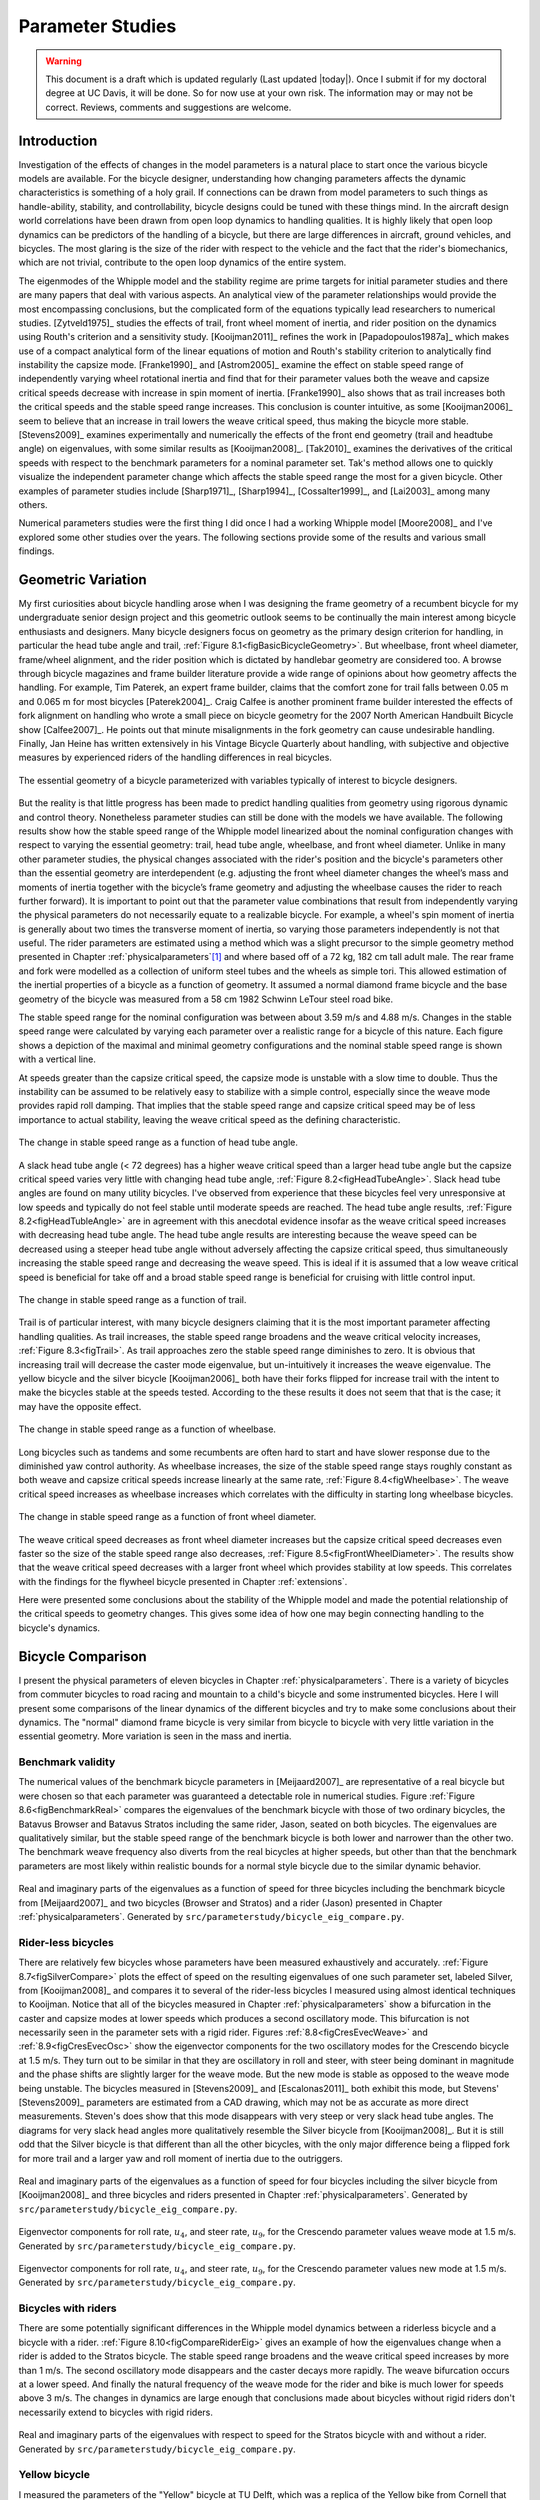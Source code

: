 .. _parameterstudy:

=================
Parameter Studies
=================

.. warning::

   This document is a draft which is updated regularly (Last updated |today|).
   Once I submit if for my doctoral degree at UC Davis, it will be done. So for
   now use at your own risk. The information may or may not be correct.
   Reviews, comments and suggestions are welcome.

Introduction
============

Investigation of the effects of changes in the model parameters is a natural
place to start once the various bicycle models are available. For the bicycle
designer, understanding how changing parameters affects the dynamic
characteristics is something of a holy grail. If connections can be drawn from
model parameters to such things as handle-ability, stability, and
controllability, bicycle designs could be tuned with these things mind. In the
aircraft design world correlations have been drawn from open loop dynamics to
handling qualities. It is highly likely that open loop dynamics can be
predictors of the handling of a bicycle, but there are large differences in
aircraft, ground vehicles, and bicycles. The most glaring is the size of the
rider with respect to the vehicle and the fact that the rider's biomechanics,
which are not trivial, contribute to the open loop dynamics of the entire
system.

The eigenmodes of the Whipple model and the stability regime are prime targets
for initial parameter studies and there are many papers that deal with various
aspects. An analytical view of the parameter relationships would provide the
most encompassing conclusions, but the complicated form of the equations
typically lead researchers to numerical studies. [Zytveld1975]_ studies the
effects of trail, front wheel moment of inertia, and rider position on the
dynamics using Routh's criterion and a sensitivity study. [Kooijman2011]_
refines the work in [Papadopoulos1987a]_ which makes use of a compact
analytical form of the linear equations of motion and Routh's stability
criterion to analytically find instability the capsize mode. [Franke1990]_ and
[Astrom2005]_ examine the effect on stable speed range of independently varying
wheel rotational inertia and find that for their parameter values both the
weave and capsize critical speeds decrease with increase in spin moment of
inertia. [Franke1990]_ also shows that as trail increases both the critical
speeds and the stable speed range increases. This conclusion is counter
intuitive, as some [Kooijman2006]_ seem to believe that an increase in trail
lowers the weave critical speed, thus making the bicycle more stable.
[Stevens2009]_ examines experimentally and numerically the effects of the front
end geometry (trail and headtube angle) on eigenvalues, with some similar
results as [Kooijman2008]_. [Tak2010]_ examines the derivatives of the
critical speeds with respect to the benchmark parameters for a nominal
parameter set. Tak's method allows one to quickly visualize the independent
parameter change which affects the stable speed range the most for a given
bicycle. Other examples of parameter studies include [Sharp1971]_,
[Sharp1994]_, [Cossalter1999]_, and [Lai2003]_ among many others.

Numerical parameters studies were the first thing I did once I had a working
Whipple model [Moore2008]_ and I've explored some other studies over the years.
The following sections provide some of the results and various small findings.

Geometric Variation
===================

My first curiosities about bicycle handling arose when I was designing the
frame geometry of a recumbent bicycle for my undergraduate senior design
project and this geometric outlook seems to be continually the main interest
among bicycle enthusiasts and designers. Many bicycle designers focus on
geometry as the primary design criterion for handling, in particular the head
tube angle and trail, :ref:`Figure 8.1<figBasicBicycleGeometry>`. But wheelbase,
front wheel diameter, frame/wheel alignment, and the rider position which is
dictated by handlebar geometry are considered too. A browse through bicycle
magazines and frame builder literature provide a wide range of opinions about
how geometry affects the handling. For example, Tim Paterek, an expert frame
builder, claims that the comfort zone for trail falls between 0.05 m and 0.065
m for most bicycles [Paterek2004]_. Craig Calfee is another prominent frame
builder interested the effects of fork alignment on handling who wrote a small
piece on bicycle geometry for the 2007 North American Handbuilt Bicycle show
[Calfee2007]_. He points out that minute misalignments in the fork geometry can
cause undesirable handling. Finally, Jan Heine has written extensively in his
Vintage Bicycle Quarterly about handling, with subjective and objective
measures by experienced riders of the handling differences in real bicycles.

.. _figBasicBicycleGeometry:

.. figure:: figures/parameterstudy/bicycle-geometry.*
   :width: 3.797in
   :align: center
   :target: _images/bicycle-geometry.png

   The essential geometry of a bicycle parameterized with variables typically
   of interest to bicycle designers.

But the reality is that little progress has been made to predict handling
qualities from geometry using rigorous dynamic and control theory. Nonetheless
parameter studies can still be done with the models we have available. The
following results show how the stable speed range of the Whipple model
linearized about the nominal configuration changes with respect to varying the
essential geometry: trail, head tube angle, wheelbase, and front wheel
diameter. Unlike in many other parameter studies, the physical changes
associated with the rider's position and the bicycle's parameters other than
the essential geometry are interdependent (e.g. adjusting the front wheel
diameter changes the wheel’s mass and moments of inertia together with the
bicycle’s frame geometry and adjusting the wheelbase causes the rider to reach
further forward). It is important to point out that the parameter value
combinations that result from independently varying the physical parameters do
not necessarily equate to a realizable bicycle. For example, a wheel's spin
moment of inertia is generally about two times the transverse moment of
inertia, so varying those parameters independently is not that useful. The
rider parameters are estimated using a method which was a slight precursor to
the simple geometry method presented in Chapter :ref:`physicalparameters`\ [#]_
and where based off of a 72 kg, 182 cm tall adult male. The rear frame and fork
were modelled as a collection of uniform steel tubes and the wheels as simple
tori. This allowed estimation of the inertial properties of a bicycle as a
function of geometry.  It assumed a normal diamond frame bicycle and the base
geometry of the bicycle was measured from a 58 cm 1982 Schwinn LeTour steel
road bike.

The stable speed range for the nominal configuration was between about 3.59 m/s
and 4.88 m/s. Changes in the stable speed range were calculated by varying each
parameter over a realistic range for a bicycle of this nature. Each figure
shows a depiction of the maximal and minimal geometry configurations and the
nominal stable speed range is shown with a vertical line.

At speeds greater than the capsize critical speed, the capsize mode is unstable
with a slow time to double. Thus the instability can be assumed to be
relatively easy to stabilize with a simple control, especially since the weave
mode provides rapid roll damping. That implies that the stable speed range and
capsize critical speed may be of less importance to actual stability, leaving
the weave critical speed as the defining characteristic.

.. _figHeadTubeAngle:

.. figure:: figures/parameterstudy/head-tube-angle.*
   :width: 3.5in
   :align: center
   :target: _images/head-tube-angle.png

   The change in stable speed range as a function of head tube angle.

A slack head tube angle (< 72 degrees) has a higher weave critical speed than a
larger head tube angle but the capsize critical speed varies very little with
changing head tube angle, :ref:`Figure 8.2<figHeadTubeAngle>`. Slack head tube
angles are found on many utility bicycles. I've observed from experience that
these bicycles feel very unresponsive at low speeds and typically do not feel
stable until moderate speeds are reached. The head tube angle results,
:ref:`Figure 8.2<figHeadTubleAngle>` are in agreement with this anecdotal
evidence insofar as the weave critical speed increases with decreasing head
tube angle. The head tube angle results are interesting because the weave speed
can be decreased using a steeper head tube angle without adversely affecting
the capsize critical speed, thus simultaneously increasing the stable speed
range and decreasing the weave speed. This is ideal if it is assumed that a low
weave critical speed is beneficial for take off and a broad stable speed range
is beneficial for cruising with little control input.

.. _figTrail:

.. figure:: figures/parameterstudy/trail.*
   :width: 3.5in
   :align: center
   :target: _images/trail.png

   The change in stable speed range as a function of trail.

Trail is of particular interest, with many bicycle designers claiming that it
is the most important parameter affecting handling qualities. As trail
increases, the stable speed range broadens and the weave critical velocity
increases, :ref:`Figure 8.3<figTrail>`. As trail approaches zero the stable
speed range diminishes to zero.  It is obvious that increasing trail will
decrease the caster mode eigenvalue, but un-intuitively it increases the weave
eigenvalue. The yellow bicycle and the silver bicycle [Kooijman2006]_ both have
their forks flipped for increase trail with the intent to make the bicycles
stable at the speeds tested. According to the these results it does not seem
that that is the case; it may have the opposite effect.

.. _figWheelbase:

.. figure:: figures/parameterstudy/wheelbase.*
   :width: 3.5in
   :align: center
   :target: _images/wheelbase.png

   The change in stable speed range as a function of wheelbase.

Long bicycles such as tandems and some recumbents are often hard to start and
have slower response due to the diminished yaw control authority. As wheelbase
increases, the size of the stable speed range stays roughly constant as both
weave and capsize critical speeds increase linearly at the same rate,
:ref:`Figure 8.4<figWheelbase>`. The weave critical speed increases as wheelbase
increases which correlates with the difficulty in starting long wheelbase
bicycles.

.. _figFrontWheelDiameter:

.. figure:: figures/parameterstudy/front-wheel-diameter.*
   :width: 3.5in
   :align: center
   :target: _images/front-wheel-diameter.png

   The change in stable speed range as a function of front wheel diameter.

The weave critical speed decreases as front wheel diameter increases but the
capsize critical speed decreases even faster so the size of the stable speed
range also decreases, :ref:`Figure 8.5<figFrontWheelDiameter>`. The results
show that the weave critical speed decreases with a larger front wheel which
provides stability at low speeds. This correlates with the findings for the
flywheel bicycle presented in Chapter :ref:`extensions`.

Here were presented some conclusions about the stability of the Whipple model
and made the potential relationship of the critical speeds to geometry changes.
This gives some idea of how one may begin connecting handling to the bicycle's
dynamics.

Bicycle Comparison
==================

I present the physical parameters of eleven bicycles in Chapter
:ref:`physicalparameters`. There is a variety of bicycles from commuter
bicycles to road racing and mountain to a child's bicycle and some instrumented
bicycles.  Here I will present some comparisons of the linear dynamics of the
different bicycles and try to make some conclusions about their dynamics. The
"normal" diamond frame bicycle is very similar from bicycle to bicycle with
very little variation in the essential geometry. More variation is seen in the
mass and inertia.

Benchmark validity
------------------

The numerical values of the benchmark bicycle parameters in [Meijaard2007]_ are
representative of a real bicycle but were chosen so that each parameter was
guaranteed a detectable role in numerical studies. Figure :ref:`Figure
8.6<figBenchmarkReal>` compares the eigenvalues of the benchmark bicycle with
those of two ordinary bicycles, the Batavus Browser and Batavus Stratos
including the same rider, Jason, seated on both bicycles. The eigenvalues are
qualitatively similar, but the stable speed range of the benchmark bicycle is
both lower and narrower than the other two.  The benchmark weave frequency also
diverts from the real bicycles at higher speeds, but other than that the
benchmark parameters are most likely within realistic bounds for a normal style
bicycle due to the similar dynamic behavior.

.. _figBenchmarkReal:

.. figure:: figures/parameterstudy/benchmark-real.*
   :width: 6in
   :align: center
   :target: _images/benchmark-real.png

   Real and imaginary parts of the eigenvalues as a function of speed for three
   bicycles including the benchmark bicycle from [Meijaard2007]_ and two
   bicycles (Browser and Stratos) and a rider (Jason) presented in Chapter
   :ref:`physicalparameters`. Generated by
   ``src/parameterstudy/bicycle_eig_compare.py``.

Rider-less bicycles
-------------------

There are relatively few bicycles whose parameters have been measured
exhaustively and accurately. :ref:`Figure 8.7<figSilverCompare>` plots the
effect of speed on the resulting eigenvalues of one such parameter set, labeled
Silver, from [Kooijman2008]_ and compares it to several of the rider-less
bicycles I measured using almost identical techniques to Kooijman. Notice that
all of the bicycles measured in Chapter :ref:`physicalparameters` show a
bifurcation in the caster and capsize modes at lower speeds which produces a
second oscillatory mode. This bifurcation is not necessarily seen in the
parameter sets with a rigid rider. Figures :ref:`8.8<figCresEvecWeave>` and
:ref:`8.9<figCresEvecOsc>` show the eigenvector components for the two
oscillatory modes for the Crescendo bicycle at 1.5 m/s. They turn out to be
similar in that they are oscillatory in roll and steer, with steer being
dominant in magnitude and the phase shifts are slightly larger for the weave
mode.  But the new mode is stable as opposed to the weave mode being unstable.
The bicycles measured in [Stevens2009]_ and [Escalonas2011]_ both exhibit this
mode, but Stevens' [Stevens2009]_ parameters are estimated from a CAD drawing,
which may not be as accurate as more direct measurements. Steven's does show
that this mode disappears with very steep or very slack head tube angles. The
diagrams for very slack head angles more qualitatively resemble the Silver
bicycle from [Kooijman2008]_. But it is still odd that the Silver bicycle is
that different than all the other bicycles, with the only major difference
being a flipped fork for more trail and a larger yaw and roll moment of inertia
due to the outriggers.

.. _figSilverCompare:

.. figure:: figures/parameterstudy/silver-compare.*
   :width: 6in
   :align: center
   :target: _images/silver-compare.png

   Real and imaginary parts of the eigenvalues as a function of speed for four
   bicycles including the silver bicycle from [Kooijman2008]_ and three
   bicycles and riders presented in Chapter :ref:`physicalparameters`.
   Generated by ``src/parameterstudy/bicycle_eig_compare.py``.

.. _figCresEvecWeave:

.. figure:: figures/parameterstudy/cres-evec-1p5-1.*
   :width: 3in
   :align: center
   :target: _images/cres-evec-1p5-1.png

   Eigenvector components for roll rate, :math:`u_4`, and steer rate,
   :math:`u_9`, for the Crescendo parameter values weave mode at 1.5 m/s.
   Generated by ``src/parameterstudy/bicycle_eig_compare.py``.

.. _figCresEvecOsc:

.. figure:: figures/parameterstudy/cres-evec-1p5-2.png
   :width: 3in
   :align: center
   :target: _images/cres-evec-1p5-2.png

   Eigenvector components for roll rate, :math:`u_4`, and steer rate,
   :math:`u_9`, for the Crescendo parameter values new mode at 1.5 m/s. Generated
   by ``src/parameterstudy/bicycle_eig_compare.py``.

Bicycles with riders
--------------------

There are some potentially significant differences in the Whipple model
dynamics between a riderless bicycle and a bicycle with a rider. :ref:`Figure
8.10<figCompareRiderEig>` gives an example of how the eigenvalues change when a
rider is added to the Stratos bicycle. The stable speed range broadens and the
weave critical speed increases by more than 1 m/s. The second oscillatory mode
disappears and the caster decays more rapidly. The weave bifurcation occurs at
a lower speed. And finally the natural frequency of the weave mode for the
rider and bike is much lower for speeds above 3 m/s. The changes in dynamics
are large enough that conclusions made about bicycles without rigid riders
don't necessarily extend to bicycles with rigid riders.

.. _figCompareRiderEig:

.. figure:: figures/parameterstudy/compare-rider-eig.*
   :width: 6in
   :align: center
   :target: _images/compare-rider-eig.png

   Real and imaginary parts of the eigenvalues with respect to speed for the
   Stratos bicycle with and without a rider. Generated by
   ``src/parameterstudy/bicycle_eig_compare.py``.

Yellow bicycle
--------------

I measured the parameters of the "Yellow" bicycle at TU Delft, which was a
replica of the Yellow bike from Cornell that demonstrates stability so well. I
measured the bicycle in two configurations, one with the fork in the normal
position and the second with the fork flipped 180 degrees about the steer axis
which greatly increases trail. :ref:`Figure 8.11<figYellowCompare>` plots the
eigenvalues with respect to speed for the two yellow bicycle configurations and
the Silver bicycle [Kooijman2008]_ which also has a reversed fork and large
trail. As was mentioned in the previous section the weave critical speed
increases as the trail increases and this is clearly shown for the yellow
bicycle with a reversed fork. But maybe more interestingly, the capsize
critical speed increases dramatically with the reversed fork.

.. _figYellowCompare:

.. figure:: figures/parameterstudy/yellow-compare.*
   :width: 6in
   :align: center
   :target: _images/yellow-compare.png

   Real and imaginary parts of the eigenvalues respect to forward speed for the
   yellow bicycle in both configurations and the silver bicycle which also has
   a reversed fork. Generated by ``src/parameterstudy/bicycle_eig_compare.py``.

.. raw:: html

   <p>The classic yellow bicycle stability demonstration from Cornell
   University.</p>

   <center>
   <iframe width="480" height="360"
   src="http://www.youtube.com/embed/PXRQdWG9FuM" frameborder="0"
   allowfullscreen></iframe>
   </center>

Rear weight
-----------

Another fruitful comparison can be gathered from the Batavus Browser as we
measured both the instrumented configuration and the factory version. The
fundamental difference in the two configurations is that the instrumented
version has a large weight atop the rear rack. Bicycle tourists are some of the
first to mention the effects on handling due to weight on the front and rear
racks of a bicycle, so this comparison examines that to some degree.
:ref:`Figure 8.12<figBrowserCompare>` once again shows how the eigenvalues
change with respect to speed for the two bicycles. The second bifurcation
points for the second oscillatory mode are affected and the weave critical
speed is slightly lower for the factory version. If a rider is added,
:ref:`Figure 8.13<figBrowserRiderCompare>`, shows that the added rear weight
makes little difference in the linear dynamics.

.. _figBrowserCompare:

.. figure:: figures/parameterstudy/browser-compare.*
   :width: 6in
   :align: center
   :target: _images/browser-compare.png

   Real and imaginary parts of the eigenvalues with respect to forward speed
   for the factory Browser and the instrumented version which has a large
   weight on the rear rack. Generated by
   ``src/parameterstudy/bicycle_eig_compare.py``.

.. _figBrowserRiderCompare:

.. figure:: figures/parameterstudy/browser-rider-compare.*
   :width: 6in
   :align: center
   :target: _images/browser-rider-compare.png

   Real and imaginary parts of the eigenvalues with respect to forward speed
   for the factory Browser and the instrumented version which has a large
   weight on the rear rack and a rider. Generated by
   ``src/parameterstudy/bicycle_eig_compare.py``.

Uncertainty
===========

I had intended to calculate the uncertainty in the eigenvalue predictions based
on the error propagation from the raw measurements, but I never quite figured
it out. It would be interesting to draw error bars on the modes in the
eigenvalue plots corresponding to the uncertainty values presented in Chapter
:ref:`physicalparameters`. It would be revealing with respect to the
experiments that are done which try to estimate the eigenvalues of a stable
bicycle [Kooijman2008]_, [Kooijman2009]_, [Stevens2009]_, [Escalona2010]_. All
of the these experiments, except for [Kooijman2009]_, plot a predicted
eigenvalue for a speed range because it is difficult to maintain constant speed
with an uncontrolled bicycle, but beyond that the uncertainty in the eigenvalue
estimates is not reported. These could also be calculated with respect to the
fit data. It would be interesting to account for the uncertainties in both
methods of predicting the eigenvalues and then compare the model's ability to
predict the data. Because the eigenvalues seem to be rather sensitive to
changes in some parameters, this may be an important issue to address.

Frequency Response
==================

The eigenvalues give a complete view of the linear system's open loop dynamics,
but one can also examine the system's response to various inputs. The frequency
response characterizes how the system responds to a sinusoidal input.

The transfer function from steer torque to the roll rate of a bicycle is
particularly interesting because it captures the essential steering action
needed to induce a turn. :ref:`Figure 8.14<figBodeSpeeds>` shows the transfer
function for Jason seated on the Browser for several different speeds. The
speeds correspond to before the first weave bifurcation, unstable weave, stable
speed range and unstable capsize. The roll rate amplitudes increase somewhat
with speed, with the 6 m/s case showing larger output amplitudes than the more
well damped 10 m/s one. The phase shows similarity between the higher two
speeds and similarity between the lower two speeds where the phase is roughly
the same for all speeds at high frequency. Both the magnitude and phase show
differences at lower frequencies and seem to tend to the same response at
higher frequencies.

.. _figBodeSpeeds:

.. figure:: figures/parameterstudy/bode-speeds.*
   :width: 5in
   :align: center
   :target: _images/bode-speed.png

   The steer torque to roll rate frequency response for various speeds.

:ref:`Figure 8.15<figBodeWeight>` shows the transfer function for the same rider
(same configuration with respect to the rear wheel contact point) seat on a
light weight bicycle, the Bianchi Pista, and very heavy bicycle, the Davis
instrumented bicycle. Notice that the light bicycle has an under-damped weave
mode which is stable, while the heavy bikes weave mode is well damped and
unstable. Once again, differences in the frequency response are less apparent
at high frequencies.

.. _figBodeWeight:

.. figure:: figures/parameterstudy/bode-weight.*
   :width: 5in
   :align: center
   :target: _images/bode-weight.png

   The steer torque to roll rate frequency response for a heavy and light
   bicycle, both with riders, at 5 m/s.

Conclusions
===========

Parameter studies can allow one to explore the effects of design parameters on
the system dynamics of particular bicycles. The eigenvalues provide a way to
transform the parameters of a complex system into a minimum characteristic set
of parameters that completely characterize the open loop (input ignorant)
dynamics. And other characterizations such as the frequency response provide
input/output behavior of the system's transfer functions. System stability,
time to double/halve, natural frequency, and frequency responses are all
important characteristics of the system. There are likely to be correlations
from the open loop dynamics to handling, as has been demonstrated in the
aircraft control literature, but currently correlations to bicycle handling are
mostly speculative and anecdotal at this point.

For a basic diamond frame bicycle, large changes in parameters seem to be needed
for large changes in the dynamics. Most bicycle design parameter values are
such that the dynamic behavior is quite similar across designs and their
differences may not be readily detectable by the human. [Tak2010]_ shows that
changes in only a few parameters can make a large difference in the stable
speed range of the benchmark bicycle. Even if these changes are detectable by
the rider, they are extremely adaptable to minor bicycle design variations in
terms of the ability maneuver the bicycle, i.e. it takes little time to become
comfortable with a different bicycle. This seems evident even with regards to
changes in the front end geometry such as trail; countless debates have ensued
over the effect of this parameter. Negative trail recumbents have been designed
and the rider can learn to ride them, but they require a higher learning curve,
see the Python Lowracer [Mages2012]_ for an example. These bikes are difficult
to learn but with practice they often be easily ridden with no hands. With this
in mind, the open loop dynamics of most standard diamond frame bicycles don't
really vary much, but this surely doesn't include tandems, large two wheel
cargo bicycles, recumbent designs, etc. I've also shown that the differences in
dynamics between a riderless bicycle one with a rigid rider can be significant.
Parameter studies may let us find bicycle designs that don't fit the normal
mold but may still have good handling, see [Kooijman2011]_ for some examples of
exploring the extremes of the parameter space.

I've shown some qualitative comparisons for real and realistic bicycles. It is
highly likely that the open loop weave eigenvalue and the critical speed (if
there is one) correlate to what a rider feels when riding a bicycle, but this
has yet to be proven with strong experimental evidence. Everyone can agree that
balance is more difficult when starting up than at cruising speed. The dynamics
show that the system becomes more stable and more controllable (in the control
system sense) as the speed increases. The weave eigenvalue and critical speed
are currently as good indicators of stability one can get for normal bicycle
designs.

.. rubric:: Footnotes

.. [#] The original method modeled the legs with a two cuboids instead of four
   cylinders.
